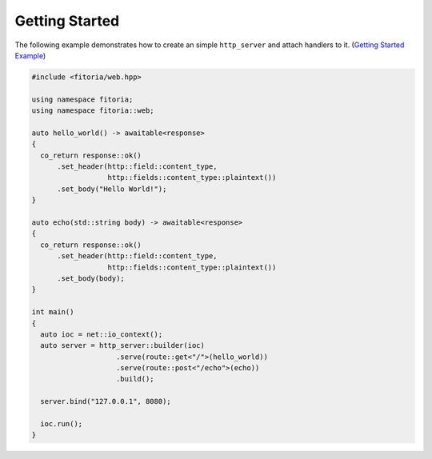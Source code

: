 .. _getting_started:

********************************************************************************
Getting Started
********************************************************************************

The following example demonstrates how to create an simple ``http_server`` and attach handlers to it. (`Getting Started Example <https://github.com/Ramirisu/fitoria/blob/main/example/web/getting_started.cpp>`_)

.. code-block:: cpp

   #include <fitoria/web.hpp>
   
   using namespace fitoria;
   using namespace fitoria::web;
   
   auto hello_world() -> awaitable<response>
   {
     co_return response::ok()
         .set_header(http::field::content_type,
                     http::fields::content_type::plaintext())
         .set_body("Hello World!");
   }
   
   auto echo(std::string body) -> awaitable<response>
   {
     co_return response::ok()
         .set_header(http::field::content_type,
                     http::fields::content_type::plaintext())
         .set_body(body);
   }
   
   int main()
   {
     auto ioc = net::io_context();
     auto server = http_server::builder(ioc)
                       .serve(route::get<"/">(hello_world))
                       .serve(route::post<"/echo">(echo))
                       .build();
   
     server.bind("127.0.0.1", 8080);
   
     ioc.run();
   }
